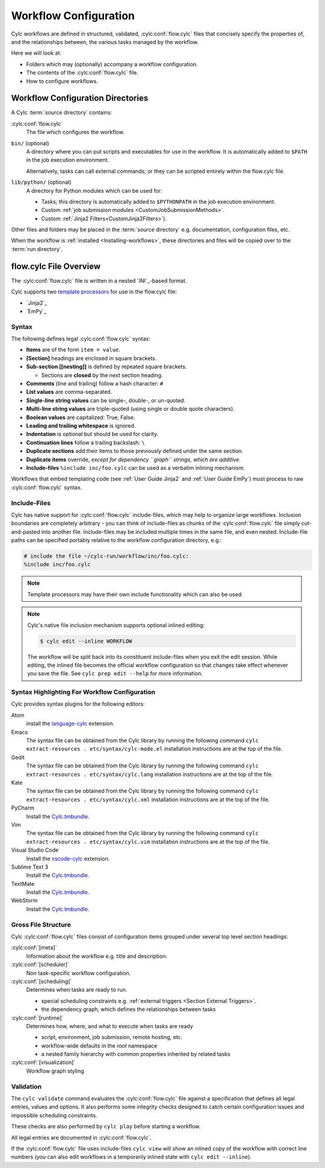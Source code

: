 .. _User Guide Configuration:

Workflow Configuration
======================

Cylc workflows are defined in structured, validated, :cylc:conf:`flow.cylc`
files that concisely specify the properties of, and the relationships
between, the various tasks managed by the workflow.

Here we will look at:

- Folders which may (optionally) accompany a workflow configuration.
- The contents of the :cylc:conf:`flow.cylc` file.
- How to configure workflows.


.. _WorkflowDefinitionDirectories:

Workflow Configuration Directories
-------------------------------

A Cylc :term:`source directory` contains:

:cylc:conf:`flow.cylc`
   The file which configures the workflow.
``bin/`` (optional)
   A directory where you can put scripts and executables for use
   in the workflow. It is automatically added to ``$PATH`` in the job
   execution environment.

   Alternatively, tasks can call external commands; or they can be
   scripted entirely within the flow.cylc file.
``lib/python/`` (optional)
   A directory for Python modules which can be used for:

   - Tasks; this directory is automatically added to ``$PYTHONPATH``
     in the job execution environment.
   - Custom :ref:`job submission modules <CustomJobSubmissionMethods>`.
   - Custom :ref:`Jinja2 Filters<CustomJinja2Filters>`).

Other files and folders may be placed in the :term:`source directory` e.g.
documentation, configuration files, etc.

When the workflow is :ref:`installed <Installing-workflows>`, these
directories and files will be copied over to the :term:`run directory`.

.. _FlowConfigFile:

flow.cylc File Overview
-----------------------

The :cylc:conf:`flow.cylc` file is written in a nested `INI`_-based format.

.. _template processors: https://en.wikipedia.org/wiki/Template_processor

Cylc supports two `template processors`_ for use in the flow.cylc file:

* `Jinja2`_
* `EmPy`_


.. _Syntax:

Syntax
^^^^^^

The following defines legal :cylc:conf:`flow.cylc` syntax:

- **Items** are of the form ``item = value``.
- **[Section]** headings are enclosed in square brackets.
- **Sub-section [[nesting]]** is defined by repeated square brackets.

  - Sections are **closed** by the next section heading.

- **Comments** (line and trailing) follow a hash character: ``#``
- **List values** are comma-separated.
- **Single-line string values** can be single-, double-, or un-quoted.
- **Multi-line string values** are triple-quoted (using
  single or double quote characters).
- **Boolean values** are capitalized: True, False.
- **Leading and trailing whitespace** is ignored.
- **Indentation** is optional but should be used for clarity.
- **Continuation lines** follow a trailing backslash: ``\``
- **Duplicate sections** add their items to those previously
  defined under the same section.
- **Duplicate items** override, *except for dependency
  ``graph`` strings, which are additive*.
- **Include-files** ``%include inc/foo.cylc`` can be
  used as a verbatim inlining mechanism.

Workflows that embed templating code (see :ref:`User Guide Jinja2` and
:ref:`User Guide EmPy`) must process to raw :cylc:conf:`flow.cylc` syntax.


Include-Files
^^^^^^^^^^^^^

Cylc has native support for :cylc:conf:`flow.cylc` include-files, which may help to
organize large workflows. Inclusion boundaries are completely arbitrary -
you can think of include-files as chunks of the :cylc:conf:`flow.cylc` file simply
cut-and-pasted into another file. Include-files may be included
multiple times in the same file, and even nested. Include-file paths
can be specified portably relative to the workflow configuration directory,
e.g.:

.. code-block:: cylc

   # include the file ~/cylc-run/workflow/inc/foo.cylc:
   %include inc/foo.cylc

.. note::

   Template processors may have their own include functionality
   which can also be used.

.. note::

   Cylc's native file inclusion mechanism supports optional inlined
   editing:

   .. code-block:: bash

      $ cylc edit --inline WORKFLOW

   The workflow will be split back into its constituent include-files when you
   exit the edit session. While editing, the inlined file becomes the
   official workflow configuration so that changes take effect whenever you save
   the file. See ``cylc prep edit --help`` for more information.


.. _SyntaxHighlighting:

Syntax Highlighting For Workflow Configuration
^^^^^^^^^^^^^^^^^^^^^^^^^^^^^^^^^^^^^^^^^^^

Cylc provides syntax plugins for the following editors:

.. _Cylc.tmbundle: https://github.com/cylc/Cylc.tmbundle
.. _vscode-cylc: https://marketplace.visualstudio.com/items?itemName=cylc.vscode-cylc
.. _language-cylc: https://atom.io/packages/language-cylc

Atom
   install the `language-cylc`_ extension.
Emacs
   The syntax file can be obtained from the Cylc library by
   running the following command
   ``cylc extract-resources . etc/syntax/cylc-mode.el``
   installation instructions are at the top of the file.
Gedit
   The syntax file can be obtained from the Cylc library by
   running the following command
   ``cylc extract-resources . etc/syntax/cylc.lang``
   installation instructions are at the top of the file.
Kate
   The syntax file can be obtained from the Cylc library by
   running the following command
   ``cylc extract-resources . etc/syntax/cylc.xml``
   installation instructions are at the top of the file.
PyCharm
   Install the `Cylc.tmbundle`_.
Vim
   The syntax file can be obtained from the Cylc library by
   running the following command
   ``cylc extract-resources . etc/syntax/cylc.vim``
   installation instructions are at the top of the file.
Visual Studio Code
   Install the `vscode-cylc`_ extension.
Sublime Text 3
   Install the `Cylc.tmbundle`_.
TextMate
   Install the `Cylc.tmbundle`_.
WebStorm
      Install the `Cylc.tmbundle`_.

Gross File Structure
^^^^^^^^^^^^^^^^^^^^

Cylc :cylc:conf:`flow.cylc` files consist of configuration items grouped under
several top level section headings:

:cylc:conf:`[meta]`
   Information about the workflow e.g. title and description.
:cylc:conf:`[scheduler]`
   Non task-specific workflow configuration.
:cylc:conf:`[scheduling]`
   Determines when tasks are ready to run.

   - special scheduling constraints e.g.
     :ref:`external triggers <Section External Triggers>`.
   - the dependency graph, which defines the relationships
     between tasks
:cylc:conf:`[runtime]`
   Determines how, where, and what to execute when tasks are ready

   - script, environment, job submission, remote hosting, etc.
   - workflow-wide defaults in the *root* namespace
   - a nested family hierarchy with common properties
     inherited by related tasks
:cylc:conf:`[visualization]`
   Workflow graph styling

.. _Validation:

Validation
^^^^^^^^^^

The ``cylc validate`` command evaluates the :cylc:conf:`flow.cylc` file
against a specification that defines all legal entries, values and options.
It also performs some integrity checks designed to catch certain configuration
issues and impossible scheduling constraints.

These checks are also performed by ``cylc play`` before starting a workflow.

All legal entries are documented in :cylc:conf:`flow.cylc`.

If the :cylc:conf:`flow.cylc` file uses include-files ``cylc view`` will
show an inlined copy of the workflow with correct line numbers
(you can also edit workflows in a temporarily inlined state with
``cylc edit --inline``).
